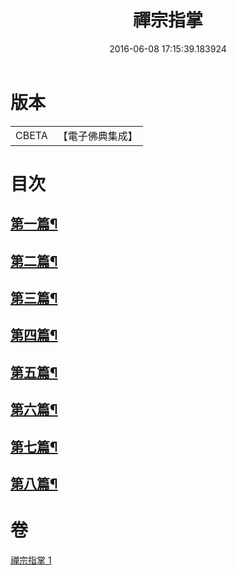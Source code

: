 #+TITLE: 禪宗指掌 
#+DATE: 2016-06-08 17:15:39.183924

* 版本
 |     CBETA|【電子佛典集成】|

* 目次
** [[file:KR6q0175_001.txt::001-0424b4][第一篇¶]]
** [[file:KR6q0175_001.txt::001-0425b5][第二篇¶]]
** [[file:KR6q0175_001.txt::001-0425b14][第三篇¶]]
** [[file:KR6q0175_001.txt::001-0425c21][第四篇¶]]
** [[file:KR6q0175_001.txt::001-0426a15][第五篇¶]]
** [[file:KR6q0175_001.txt::001-0426b5][第六篇¶]]
** [[file:KR6q0175_001.txt::001-0426b18][第七篇¶]]
** [[file:KR6q0175_001.txt::001-0426c3][第八篇¶]]

* 卷
[[file:KR6q0175_001.txt][禪宗指掌 1]]

